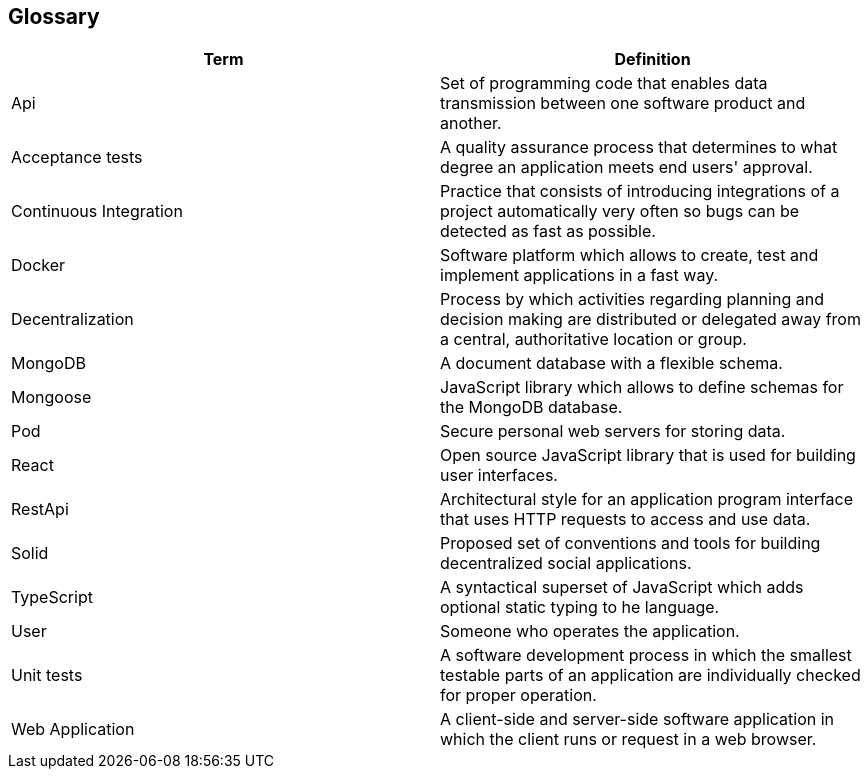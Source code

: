 [[section-glossary]]
== Glossary



[role="arc42help"]

[options="header"]
|===
| Term         | Definition
| Api     | Set of programming code that enables data transmission between one software product and another.
| Acceptance tests     | A quality assurance process that determines to what degree an application meets end users' approval.
| Continuous Integration    | Practice that consists of introducing integrations of a project automatically very often so bugs can be detected as fast as possible.
| Docker    | Software platform which allows to create, test and implement applications in a fast way.
| Decentralization     | Process by which activities regarding planning and decision making are distributed or delegated away from a central, authoritative location or group.
| MongoDB    | A document database with a flexible schema.
| Mongoose     | JavaScript library which allows to define schemas for the MongoDB database. 
| Pod    | Secure personal web servers for storing data.
| React     | Open source JavaScript library that is used for building user interfaces.
| RestApi    | Architectural style for an application program interface that uses HTTP requests to access and use data.
| Solid    | Proposed set of conventions and tools for building decentralized social applications.
| TypeScript     | A syntactical superset of JavaScript which adds optional static typing to he language.
| User    | Someone who operates the application.
| Unit tests     | A software development process in which the smallest testable parts of an application are individually checked for proper operation.
| Web Application    | A client-side and server-side software application in which the client runs or request in a web browser.
|===

